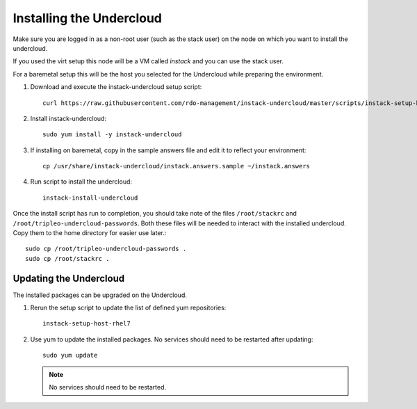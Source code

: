 Installing the Undercloud
=========================

Make sure you are logged in as a non-root user (such as the stack user) on the
node on which you want to install the undercloud.

If you used the virt setup this node will be a VM called *instack* and you can
use the stack user.

For a baremetal setup this will be the host you selected for the Undercloud
while preparing the environment.

#. Download and execute the instack-undercloud setup script::

    curl https://raw.githubusercontent.com/rdo-management/instack-undercloud/master/scripts/instack-setup-host-rhel7 | bash -x

#. Install instack-undercloud::

    sudo yum install -y instack-undercloud

#. If installing on baremetal, copy in the sample answers file and edit it
   to reflect your environment::

    cp /usr/share/instack-undercloud/instack.answers.sample ~/instack.answers

#. Run script to install the undercloud::

    instack-install-undercloud

Once the install script has run to completion, you should take note of the
files ``/root/stackrc`` and ``/root/tripleo-undercloud-passwords``. Both these
files will be needed to interact with the installed undercloud. Copy them to
the home directory for easier use later.::

    sudo cp /root/tripleo-undercloud-passwords .
    sudo cp /root/stackrc .


Updating the Undercloud
-----------------------

The installed packages can be upgraded on the Undercloud.

#. Rerun the setup script to update the list of defined yum repositories::

    instack-setup-host-rhel7

#. Use yum to update the installed packages. No services should need to be
   restarted after updating::

    sudo yum update

   .. note:: No services should need to be restarted.

